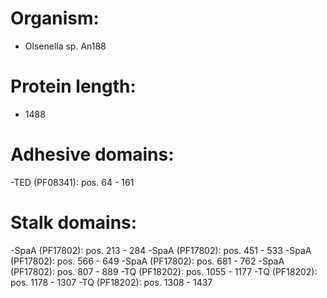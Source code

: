 * Organism:
- Olsenella sp. An188
* Protein length:
- 1488
* Adhesive domains:
-TED (PF08341): pos. 64 - 161
* Stalk domains:
-SpaA (PF17802): pos. 213 - 284
-SpaA (PF17802): pos. 451 - 533
-SpaA (PF17802): pos. 566 - 649
-SpaA (PF17802): pos. 681 - 762
-SpaA (PF17802): pos. 807 - 889
-TQ (PF18202): pos. 1055 - 1177
-TQ (PF18202): pos. 1178 - 1307
-TQ (PF18202): pos. 1308 - 1437

